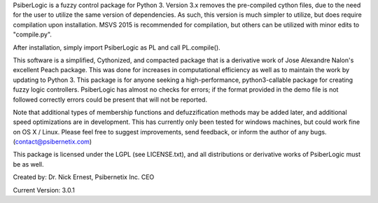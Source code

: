 PsiberLogic is a fuzzy control package for Python 3.  Version 3.x removes the pre-compiled
cython files, due to the need for the user to utilize the same version of dependencies.  As such,
this version is much simpler to utilize, but does require compilation upon installation.
MSVS 2015 is recommended for compilation, but others can be utilized with minor edits to
"compile.py".

After installation, simply import PsiberLogic as PL and call PL.compile().

This software is a simplified, Cythonized, and compacted package that is a derivative work of Jose
Alexandre Nalon's excellent Peach package.  This was done for increases in computational efficiency
as well as to maintain the work by updating to Python 3.  This package is for anyone seeking a
high-performance, python3-callable package for creating fuzzy logic controllers.  PsiberLogic has
almost no checks for errors; if the format provided in the demo file is not followed correctly
errors could be present that will not be reported.

Note that additional types of membership functions and defuzzification methods may be added
later, and additional speed optimizations are in development.  This has currently only been
tested for windows machines, but could work fine on OS X / Linux. Please feel free to
suggest improvements, send feedback, or inform the author of any bugs. (contact@psibernetix.com)

This package is licensed under the LGPL (see LICENSE.txt), and all distributions or derivative
works of PsiberLogic must be as well.

Created by:  Dr. Nick Ernest, Psibernetix Inc. CEO

Current Version: 3.0.1